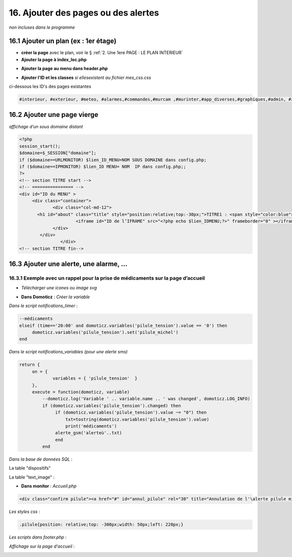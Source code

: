 16. Ajouter des pages ou des alertes
------------------------------------
*non incluses dans le programme*

16.1 Ajouter un plan (ex : 1er étage)
^^^^^^^^^^^^^^^^^^^^^^^^^^^^^^^^^^^^^
- **créer la page** avec le plan, voir le § :ref:`2. Une 1ere PAGE : LE PLAN INTERIEUR`
	
- **Ajouter la page à index_loc.php**

|image901|

- **Ajouter la page au menu dans header.php** 

|image902|

- **Ajouter l'ID et les classes**  *si ellesexistent au fichier mes_css.css*

ci-dessous les ID's des pages existantes

.. code-block::

   #interieur, #exterieur, #meteo, #alarmes,#commandes,#murcam ,#murinter,#app_diverses,#graphiques,#admin, #zigbee, #zwave, #dvr, #nagios,#spa,#recettes{


16.2 Ajouter une page vierge
^^^^^^^^^^^^^^^^^^^^^^^^^^^^
*affichage d’un sous domaine distant*

.. code-block::

   <?php
   session_start();
   $domaine=$_SESSION["domaine"];
   if ($domaine==URLMONITOR) $lien_ID_MENU=NOM SOUS DOMAINE dans config.php;
   if ($domaine==IPMONITOR) $lien_ID MENU= NOM  IP dans config.php;;
   ?>
   <!-- section TITRE start -->
   <!-- ================ -->
   <div id="ID du MENU" >
	<div class="container">
		<div class="col-md-12">
	  <h1 id="about" class="title" style="position:relative;top:-30px;">TITRE1 : <span style="color:blue">TITRE2</span></h1>
		         <iframe id="ID de l’IFRAME" src="<?php echo $lien_IDMENU;?>" frameborder="0" ></iframe>
		</div>
	   </div>
		   </div> 		
   <!-- section TITRE fin-->

|image903|

16.3 Ajouter une alerte, une alarme, ...
^^^^^^^^^^^^^^^^^^^^^^^^^^^^^^^^^^^^^^^^
16.3.1 Exemple avec un rappel pour la prise de médicaments sur la page d’accueil
================================================================================
- *Télécharger une icones ou image svg*

|image904|

- **Dans Domoticz** : *Créer la variable*

|image905|

*Dans le script notifications_timer* :

.. code-block::

   --médicaments
   elseif (time=='20:00' and domoticz.variables('pilule_tension').value == '0') then
        domoticz.variables('pilule_tension').set('pilule_michel')
   end

*Dans le script notifications_variables (pour une alerte sms)*

.. code-block::

   return {
	on = {
		variables = { 'pilule_tension'	}
	},
	execute = function(domoticz, variable)
	    --domoticz.log('Variable ' .. variable.name .. ' was changed', domoticz.LOG_INFO)
	    if (domoticz.variables('pilule_tension').changed) then 
                 if (domoticz.variables('pilule_tension').value ~= "0") then 
	             txt=tostring(domoticz.variables('pilule_tension').value) 
	             print('médicaments')
                 alerte_gsm('alerteù'..txt)
                 end
            end

*Dans la base de données SQL* :

La table "dispositifs"

|image908|

La table "text_image" :

|image909|

- **Dans monitor** :  *Accueil.php*

.. code-block::

   <div class="confirm pilule"><a href="#" id="annul_pilule" rel="30" title="Annulation de l'\alerte pilule michel"><img id="pilule" src=""/></a></div>

*Les styles css* :

.. code-block::

   .pilule{position: relative;top: -300px;width: 50px;left: 220px;}

*Les scripts dans footer.php* :

|image912|

*Affichage sur la page d'accueil* :

|image913|

.. |image901| image:: ../pages/image901.png
   :width: 534px
.. |image902| image:: ../pages/image902.png
   :width: 700px
.. |image903| image:: ../pages/image903.png
   :width: 700px
.. |image904| image:: ../pages/image904.png
   :width: 416px
.. |image905| image:: ../pages/image905.png
   :width: 575px
.. |image908| image:: ../pages/image908.png
   :width: 502px
.. |image909| image:: ../pages/image909.png
   :width: 432px
.. |image912| image:: ../pages/image912.png
   :width: 700px
.. |image913| image:: ../pages/image913.png
   :width: 503px

